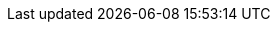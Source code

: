 // Inject custom CSS for styling the LangChain4j Quarkus documentation
++++
<script>
const link = document.createElement('link');
link.rel = 'stylesheet';
link.href = './_images/quarkus-langchain4j-style.css';
document.head.appendChild(link);
</script>
++++